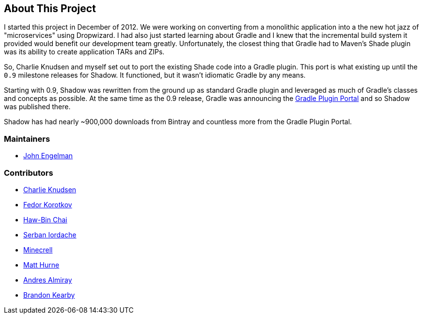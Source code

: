== About This Project

I started this project in December of 2012. We were working on converting from a monolithic application into a the
new hot jazz of "microservices" using Dropwizard.
I had also just started learning about Gradle and I knew that the incremental build system it provided would benefit
our development team greatly.
Unfortunately, the closest thing that Gradle had to Maven's Shade plugin was its ability to create application TARs and
ZIPs.

So, Charlie Knudsen and myself set out to port the existing Shade code into a Gradle plugin.
This port is what existing up until the `0.9` milestone releases for Shadow.
It functioned, but it wasn't idiomatic Gradle by any means.

Starting with 0.9, Shadow was rewritten from the ground up as standard Gradle plugin and leveraged as much of Gradle's
classes and concepts as possible.
At the same time as the 0.9 release, Gradle was announcing the https://plugins.gradle.org[Gradle Plugin Portal] and
so Shadow was published there.

Shadow has had nearly ~900,000 downloads from Bintray and countless more from the Gradle Plugin Portal.

=== Maintainers

* https://github.com/johnrengelman[John Engelman]

=== Contributors

* https://github.com/charliek[Charlie Knudsen]
* https://github.com/fkorotkov[Fedor Korotkov]
* https://github.com/hbchai[Haw-Bin Chai]
* https://github.com/siordache[Serban Iordache]
* https://github.com/Minecrell[Minecrell]
* https://github.com/mhurne[Matt Hurne]
* https://github.com/aalmiray[Andres Almiray]
* https://github.com/brandonkearby[Brandon Kearby]
